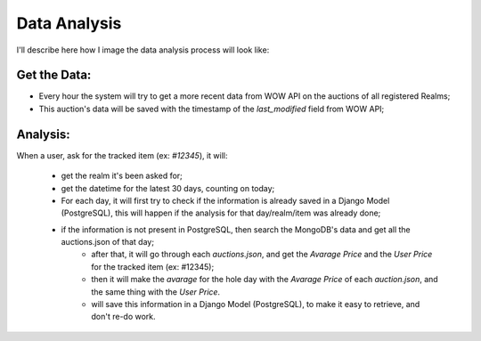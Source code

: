 Data Analysis
=============

I'll describe here how I image the data analysis process will look like:

Get the Data:
-------------

* Every hour the system will try to get a more recent data from WOW API on the auctions of all registered Realms;
* This auction's data will be saved with the timestamp of the `last_modified` field from WOW API;

Analysis:
---------

When a user, ask for the tracked item (ex: `#12345`), it will:

    * get the realm it's been asked for;
    * get the datetime for the latest 30 days, counting on today;
    * For each day, it will first try to check if the information is already saved in a Django Model (PostgreSQL), this will happen if the analysis for that day/realm/item was already done;
    * if the information is not present in PostgreSQL, then search the MongoDB's data and get all the auctions.json of that day;
        * after that, it will go through each `auctions.json`, and get the `Avarage Price` and the `User Price` for the tracked item (ex: #12345);
        * then it will make the `avarage` for the hole day with the `Avarage Price` of each `auction.json`, and the same thing with the `User Price`.
        * will save this information in a Django Model (PostgreSQL), to make it easy to retrieve, and don't re-do work.
